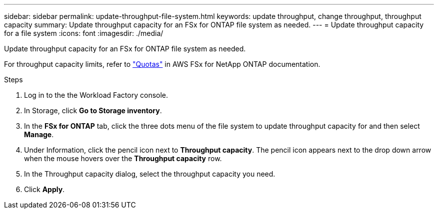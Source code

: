 ---
sidebar: sidebar
permalink: update-throughput-file-system.html
keywords: update throughput, change throughput, throughput capacity
summary: Update throughput capacity for an FSx for ONTAP file system as needed. 
---
= Update throughput capacity for a file system
:icons: font
:imagesdir: ./media/

[.lead]
Update throughput capacity for an FSx for ONTAP file system as needed. 

For throughput capacity limits, refer to link:https://docs.aws.amazon.com/fsx/latest/ONTAPGuide/limits.html["Quotas"^] in AWS FSx for NetApp ONTAP documentation.

.Steps
. Log in to the the Workload Factory console. 
. In Storage, click *Go to Storage inventory*. 
. In the *FSx for ONTAP* tab, click the three dots menu of the file system to update throughput capacity for and then select *Manage*. 
. Under Information, click the pencil icon next to *Throughput capacity*. The pencil icon appears next to the drop down arrow when the mouse hovers over the *Throughput capacity* row. 
. In the Throughput capacity dialog, select the throughput capacity you need. 
. Click *Apply*. 